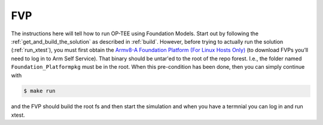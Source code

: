 .. _fvp:

===
FVP
===

The instructions here will tell how to run OP-TEE using Foundation Models.
Start out by following the :ref:`get_and_build_the_solution` as described in
:ref:`build`. However, before trying to actually run the solution
(:ref:`run_xtest`), you must first obtain the `Armv8-A Foundation Platform (For
Linux Hosts Only)`_ (to download FVPs you’ll need to log in to Arm Self
Service). That binary should be untar'ed to the root of the repo forest. I.e.,
the folder named ``Foundation_Platformpkg`` must be in the root. When this
pre-condition has been done, then you can simply continue with

.. code-block:: bash

    $ make run

and the FVP should build the root fs and then start the simulation and when you
have a termnial you can log in and run xtest.

.. _Armv8-A Foundation Platform (For Linux Hosts Only): https://developer.arm.com/products/system-design/fixed-virtual-platforms

